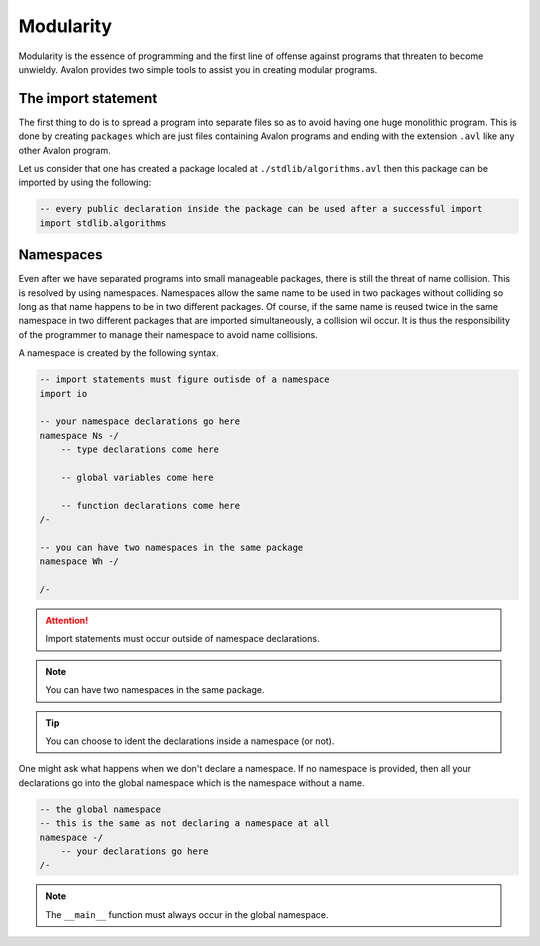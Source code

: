 .. highlight:: none

Modularity
==========

Modularity is the essence of programming and the first line of offense against programs that threaten to become unwieldy.
Avalon provides two simple tools to assist you in creating modular programs.

The import statement
--------------------

The first thing to do is to spread a program into separate files so as to avoid having one huge monolithic program.
This is done by creating ``packages`` which are just files containing Avalon programs and ending with the extension ``.avl`` like any other Avalon program.

Let us consider that one has created a package localed at ``./stdlib/algorithms.avl`` then this package can be imported by using the following:

.. code::
    
    -- every public declaration inside the package can be used after a successful import
    import stdlib.algorithms


Namespaces
----------

Even after we have separated programs into small manageable packages, there is still the threat of name collision.
This is resolved by using namespaces. Namespaces allow the same name to be used in two packages without colliding so long as that name happens to be in two different packages.
Of course, if the same name is reused twice in the same namespace in two different packages that are imported simultaneously, a collision wil occur.
It is thus the responsibility of the programmer to manage their namespace to avoid name collisions.

A namespace is created by the following syntax.

.. code::
    
    -- import statements must figure outisde of a namespace
    import io

    -- your namespace declarations go here
    namespace Ns -/
        -- type declarations come here

        -- global variables come here

        -- function declarations come here
    /-

    -- you can have two namespaces in the same package
    namespace Wh -/

    /-


.. attention::
    Import statements must occur outside of namespace declarations.


.. note::
    You can have two namespaces in the same package.


.. tip::
    You can choose to ident the declarations inside a namespace (or not). 


One might ask what happens when we don't declare a namespace. If no namespace is provided, then all your declarations go into the global namespace which is the namespace without a name.

.. code::
    
    -- the global namespace
    -- this is the same as not declaring a namespace at all
    namespace -/
        -- your declarations go here
    /-


.. note::
    The ``__main__`` function must always occur in the global namespace.


